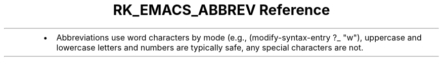 .\" Automatically generated by Pandoc 3.6
.\"
.TH "RK_EMACS_ABBREV Reference" "" "" ""
.IP \[bu] 2
Abbreviations use word characters by mode (e.g.,
\f[CR](modify\-syntax\-entry ?_ \[dq]w\[dq])\f[R], uppercase and
lowercase letters and numbers are typically safe, any special characters
are not.
